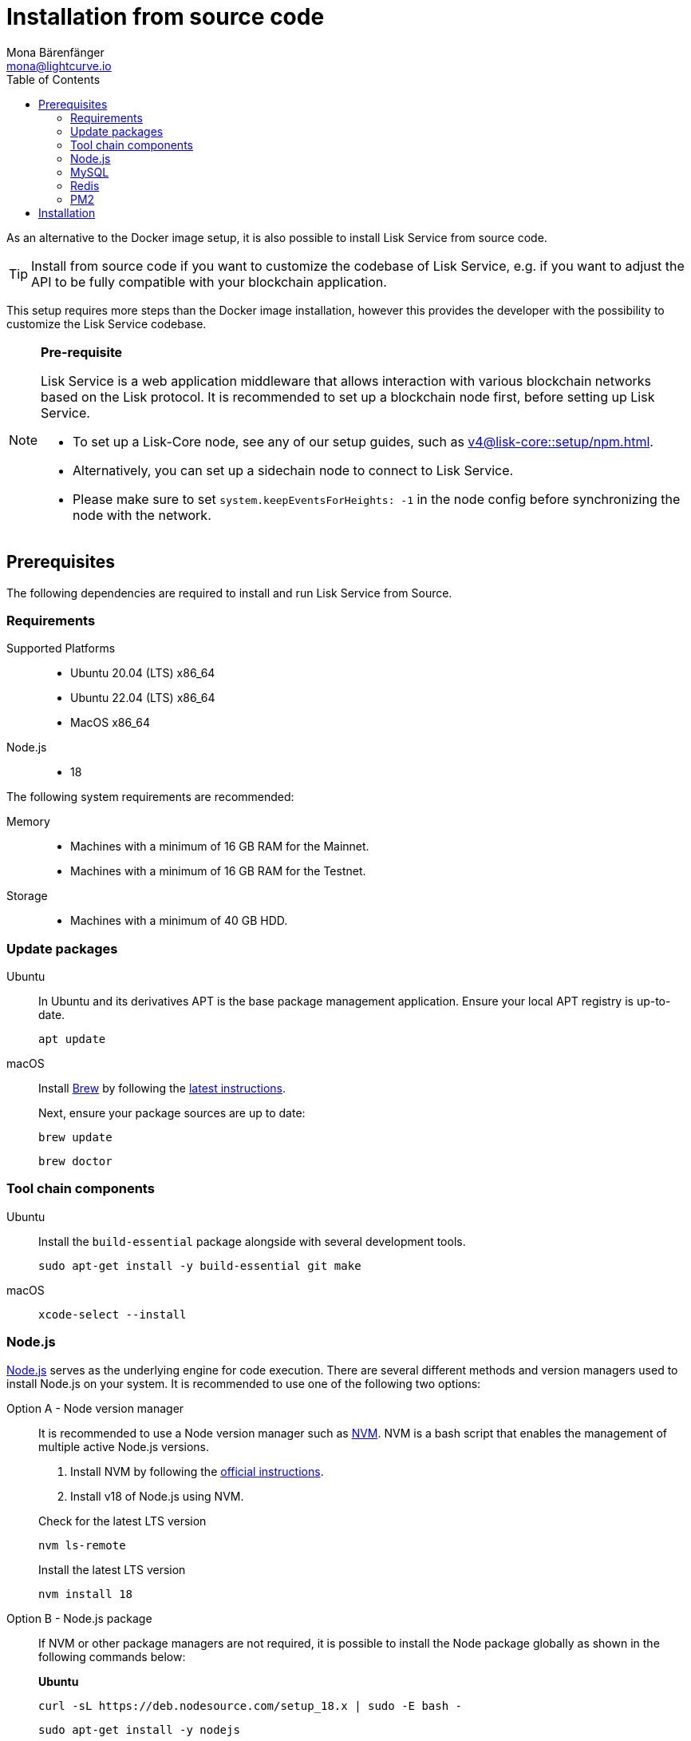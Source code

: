 = Installation from source code
Mona Bärenfänger <mona@lightcurve.io>
:description: Describes all necessary steps and requirements to install Lisk Service from source.
:toc:
:source-language: bash
// URLs
:url_docker_install_linux: https://docs.docker.com/engine/install
:url_docker_install_linux_compose: https://docs.docker.com/compose/install/
:url_docker_install_mac: https://docs.docker.com/docker-for-mac/install/
:url_docker_install_windows: https://docs.docker.com/docker-for-windows/install/
:url_docker_linux_post_install: https://docs.docker.com/install/linux/linux-postinstall/
:url_mysql: https://dev.mysql.com/downloads/mysql/5.7.html
:url_mysql_ubuntu20: https://rm-rf.medium.com/how-to-install-mysql-5-7-on-ubuntu-20-04-6c237116df5d
:url_xcode: https://developer.apple.com/xcode/features/
:url_geojs: https://www.geojs.io/
:url_git: https://github.com/git/git
:url_github_service: https://github.com/LiskHQ/lisk-service
:url_nodejs: https://nodejs.org/
:url_nvm: https://github.com/creationix/nvm
:url_nvm_instructions: https://github.com/creationix/nvm#install&#45;&#45;update-script
:url_pm2: https://github.com/Unitech/pm2
:url_redis: http://redis.io
// Project URLs
:url_index_usage: index.adoc#usage
:url_setup: setup/index.adoc
:url_setup_docker_docker: setup/docker.adoc#docker
:url_config: configuration/source.adoc
:url_management_pm2: management/source.adoc
:url_references_config: configuration/index.adoc
:url_core_setup_npm: v4@lisk-core::setup/npm.adoc

As an alternative to the Docker image setup, it is also possible to install Lisk Service from source code.

TIP: Install from source code if you want to customize the codebase of Lisk Service, e.g. if you want to adjust the API to be fully compatible with your blockchain application.

This setup requires more steps than the Docker image installation, however this provides the developer with the possibility to customize the Lisk Service codebase.

[NOTE]
====
*Pre-requisite*

Lisk Service is a web application middleware that allows interaction with various blockchain networks based on the Lisk protocol.
It is recommended to set up a blockchain node first, before setting up Lisk Service.

* To set up a Lisk-Core node, see any of our setup guides, such as xref:{url_core_setup_npm}[].
* Alternatively, you can set up a sidechain node to connect to Lisk Service.
* Please make sure to set `system.keepEventsForHeights: -1` in the node config before synchronizing the node with the network.
====

== Prerequisites

The following dependencies are required to install and run Lisk Service from Source.

=== Requirements

Supported Platforms::
* Ubuntu 20.04 (LTS) x86_64
* Ubuntu 22.04 (LTS) x86_64
* MacOS x86_64

Node.js::
* 18

The following system requirements are recommended:

Memory::
* Machines with a minimum of 16 GB RAM for the Mainnet.

* Machines with a minimum of 16 GB RAM for the Testnet.

Storage::
* Machines with a minimum of 40 GB HDD.

=== Update packages

[tabs]
====
Ubuntu::
+
--
In Ubuntu and its derivatives APT is the base package management application. Ensure your local APT registry is up-to-date.

----
apt update
----
--
macOS::
+
--
Install https://brew.sh/[Brew] by following the https://brew.sh/[latest instructions].

Next, ensure your package sources are up to date:

----
brew update
----

----
brew doctor
----
--
====

=== Tool chain components

[tabs]
====
Ubuntu::
+
--
Install the `build-essential` package alongside with several development tools.
----
sudo apt-get install -y build-essential git make
----
--
macOS::
+
--
----
xcode-select --install
----
--
====

=== Node.js

{url_nodejs}[Node.js^] serves as the underlying engine for code execution.
There are several different methods and version managers used to install Node.js on your system.
It is recommended to use one of the following two options:

[tabs]
====
Option A - Node version manager::
+
--
It is recommended to use a Node version manager such as {url_nvm}[NVM^].
NVM is a bash script that enables the management of multiple active Node.js versions.

. Install NVM by following the {url_nvm_instructions}[official instructions^].
. Install v18 of Node.js using NVM.

.Check for the latest LTS version
----
nvm ls-remote
----

.Install the latest LTS version
----
nvm install 18
----
--
Option B - Node.js package::
+
--
If NVM or other package managers are not required, it is possible to install the Node package globally  as shown in the following commands below:

*Ubuntu*

----
curl -sL https://deb.nodesource.com/setup_18.x | sudo -E bash -
----

----
sudo apt-get install -y nodejs
----

*macOS*

For macOS, please execute the following command below:

----
brew install node@18
----
--
====

=== MySQL
MySQL is used for storing persistent data.

[NOTE]
====
Lisk Service, by default, expects a MySQL user `lisk` with the password `password` and a database `lisk`.

**The MySQL user `lisk` needs to be manually created** after installing MySQL.

You can choose to create a custom database with a different user and password. These values can be updated by setting the following environment variables (specific to each microservice): `SERVICE_INDEXER_MYSQL`, `SERVICE_APP_REGISTRY_MYSQL` and `SERVICE_STATISTICS_MYSQL` with the appropriate MySQL connection string. See the xref:{url_references_config}[]
====

[tabs]
====
Ubuntu::
+
--
----
sudo apt update
----

----
sudo apt install mysql-server=8.0*
----

----
sudo mysql_secure_installation
----

--
macOS::
+
--
----
brew tap homebrew/services
----

----
brew install mysql@8.0
----

----
brew services start mysql@8.0
----

--
====

.Authentication

If you encounter issues authenticating, and you received the following error:

 caching_sha2_password' cannot be loaded: dlopen(/usr/local/lib/plugin/caching_sha2_password.so, 2): image not found

Try to perform the following: Change the `default_authentication_plugin` using the `mysql_native_password`.

Open up `my.cnf` .

If you are unsure where to find your `my.cnf`, run the following command:

----
mysql --verbose --help | grep my.cnf
----

Add the following at the end of the file:

 default_authentication_plugin=mysql_native_password

Save and exit.

Next, login via the terminal:

----
mysql -uroot
----

Then run the following command to update the root password:

----
ALTER USER 'root'@'127.0.0.1' IDENTIFIED WITH mysql_native_password BY '';
----

Now you should be able to login to your MySQL 8 via your MySQL Client.


=== Redis

{url_redis}[Redis] is used for caching temporary data.

[tabs]
====
Redis with Docker::
+
--
**Docker Setup**

Follow the steps described in the xref:{url_setup_docker_docker}[Prerequisites > Docker] section of the "Installation with Docker" page.

**Installation**

.How to install and start Redis with Docker
----
docker run --name redis_service --port 6379:6379 -d redis:7-alpine
----

.How to use the custom redis.conf file
----
docker run --name redis_service -v /path/to/custom_redis.conf:/usr/local/etc/redis/redis.conf --port 6379:6379 -d redis:7-alpine
----

The above commands should be enough to start Redis which is ready to use with Lisk Service.

To stop the Docker container again, execute the following commands below:

.How to stop Redis with Docker
----
docker stop redis_service
----
--
Redis system-wide::
+
--
*Ubuntu*
----
sudo apt-get install redis-server
----

*macOS*
----
brew install redis
----
--
====


////
Lisk Service is not compatible with this service right now.
we should encourage community to make Lisk Service compatible with this service, then they can use it as alternative GeoIP service.
=== GeoJS

{url_geojs}[GeoJS] is used by the Network Monitor for IP address geo-location.


----
#todo
----
////


=== PM2

{url_pm2}[PM2] helps manage the node processes for Lisk Service and also offers easy log rotation (Highly Recommended).

----
npm install -g pm2
----

== Installation

If you have not already done so, clone the {url_github_service}[lisk-service^] GitHub repository and then navigate into the project folder and check out the latest release.

.Clone Lisk Service repository
----
git clone https://github.com/LiskHQ/lisk-service.git
----

.Change directory to the new repository
----
cd lisk-service
----

.Switch to the recent stable as a base
----
git checkout v0.7.0
----

.\...or use the development branch
----
git checkout development
----

Install all npm dependencies from the root directory.

----
make build-local
----

Now it is possible to start Lisk Service.

.Start Lisk Service from Source code
----
yarn run start
----

The default configuration in `ecosystem.config.js` should suffice in most of the cases. If necessary, please modify the file to configure the necessary environment variables for each microservice as per your requirements.

To change the default configuration, check out the page xref:{url_config}[].

More commands about how to manage Lisk Service are described on the xref:{url_management_pm2}[] page.

// TODO: TIP: Check the xref:{url_index_usage}[Usage] section for examples of how to use and interact with Lisk Service.
